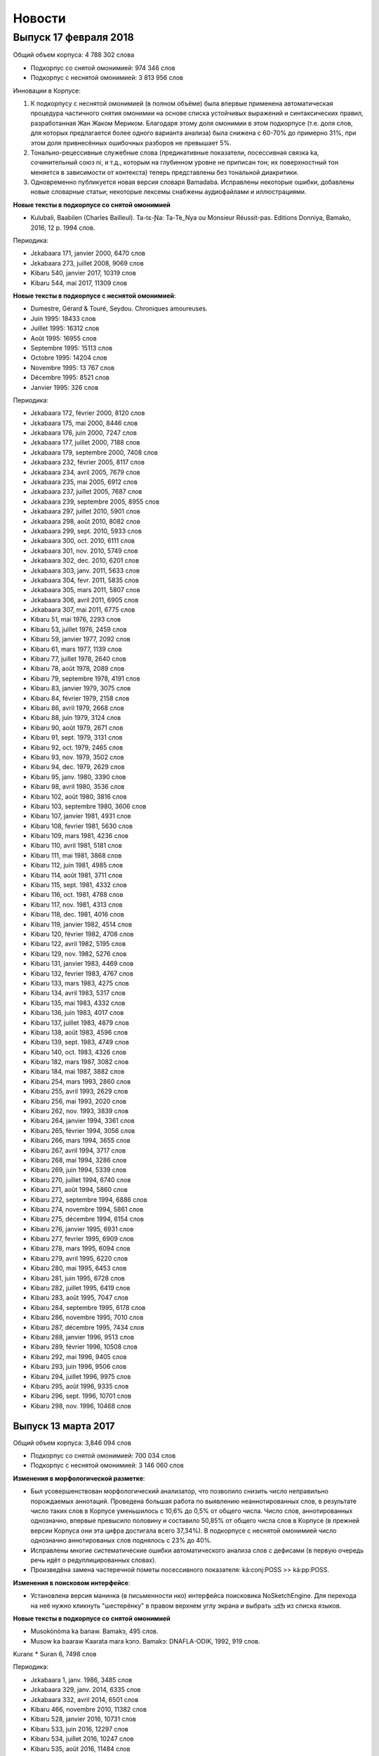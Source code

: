 Новости
=======

Выпуск 17 февраля 2018
----------------------

Общий объем корпуса: 4 788 302 слова

* Подкорпус со снятой омонимией: 974 346 слов
* Подкорпус с неснятой омонимией: 3 813 956 слов

Инновации в Корпусе:

1) К подкорпусу с неснятой омонимией (в полном объёме) была впервые применена автоматическая процедура частичного снятия омонимии на основе списка устойчивых выражений и синтаксических правил, разработанная Жан Жаком Мериком. Благодаря этому доля омонимии в этом подкорпусе (т.е. доля слов, для которых предлагается более одного варианта анализа) была снижена с 60-70% до примерно 31%, при этом доля привнесённых ошибочных разборов не превышает 5%.

2) Тонально-рецессивные служебные слова (предикативные показатели, посессивная связка ka, сочинительный союз ni, и т.д., которым на глубинном уровне не приписан тон; их поверхностный тон меняется в зависимости от контекста) теперь представлены без тональной диакритики.

3) Одновременно публикуется новая версия словаря Bamadaba. Исправлены некоторые ошибки, добавлены новые словарные статьи; некоторые лексемы снабжены аудиофайлами и иллюстрациями.

**Новые тексты в подкорпусе со снятой омонимией**

* Kulubali, Baabilen (Charles Bailleul). Ta-tɛ-Ɲa: Ta-Tè_Nya ou Monsieur Réussit-pas. Editions Donniya, Bamako, 2016, 12 p. 1994 слов.

Периодика:

* Jɛkabaara 171, janvier 2000, 6470 слов
* Jɛkabaara 273, juillet 2008, 9069 слов

* Kibaru 540, janvier 2017, 10319 слов
* Kibaru 544, mai 2017, 11309 слов

**Новые тексты в подкорпусе с неснятой омонимией**:

* Dumestre, Gérard & Touré, Seydou. Chroniques amoureuses.

* Juin 1995: 18433 слов 
* Juillet 1995: 16312 слов
* Août 1995: 16955 слов
* Septembre 1995: 15113 слов
* Octobre 1995: 14204 слов
* Novembre 1995: 13 767 слов
* Décembre 1995: 8521 слов
* Janvier 1995: 326 слов

Периодика:

* Jɛkabaara 172, février 2000, 8120 слов
* Jɛkabaara 175, mai 2000, 8446 слов
* Jɛkabaara 176, juin 2000, 7247 слов
* Jɛkabaara 177, juillet 2000, 7188 слов
* Jɛkabaara 179, septembre 2000, 7408 слов
* Jɛkabaara 232, février 2005, 8117 слов
* Jɛkabaara 234, avril 2005, 7679 слов
* Jɛkabaara 235, mai 2005, 6912 слов
* Jɛkabaara 237, juillet 2005, 7687 слов
* Jɛkabaara 239, septembre 2005, 8955 слов
* Jɛkabaara 297, juillet 2010, 5901 слов
* Jɛkabaara 298, août 2010, 8082 слов
* Jɛkabaara 299, sept. 2010, 5933 слов
* Jɛkabaara 300, oct. 2010, 6111 слов
* Jɛkabaara 301, nov. 2010, 5749 слов
* Jɛkabaara 302, dec. 2010, 6201 слов
* Jɛkabaara 303, janv. 2011, 5633 слов
* Jɛkabaara 304, fevr. 2011, 5835 слов
* Jɛkabaara 305, mars 2011, 5807 слов
* Jɛkabaara 306, avril 2011, 6905 слов
* Jɛkabaara 307, mai 2011, 6775 слов

* Kibaru 51, mai 1976, 2293 слов
* Kibaru 53, juillet 1976, 2459 слов
* Kibaru 59, janvier 1977, 2092 слов
* Kibaru 61, mars 1977, 1139 слов
* Kibaru 77, juillet 1978, 2640 слов
* Kibaru 78, août 1978, 2089 слов
* Kibaru 79, septembre 1978, 4191 слов
* Kibaru 83, janvier 1979, 3075 слов
* Kibaru 84, février 1979, 2158 слов
* Kibaru 86, avril 1979, 2668 слов
* Kibaru 88, juin 1979, 3124 слов
* Kibaru 90, août 1979, 2671 слов
* Kibaru 91, sept. 1979, 3131 слов
* Kibaru 92, oct. 1979, 2465 слов
* Kibaru 93, nov. 1979, 3502 слов
* Kibaru 94, dec. 1979, 2629 слов
* Kibaru 95, janv. 1980, 3390 слов
* Kibaru 98, avril 1980, 3536 слов
* Kibaru 102, août 1980, 3816 слов
* Kibaru 103, septembre 1980, 3606 слов
* Kibaru 107, janvier 1981, 4931 слов
* Kibaru 108, fevrier 1981, 5630 слов
* Kibaru 109, mars 1981, 4236 слов
* Kibaru 110, avril 1981, 5181 слов
* Kibaru 111, mai 1981, 3868 слов
* Kibaru 112, juin 1981, 4985 слов
* Kibaru 114, août 1981, 3711 слов
* Kibaru 115, sept. 1981, 4332 слов
* Kibaru 116, oct. 1981, 4788 слов
* Kibaru 117, nov. 1981, 4313 слов
* Kibaru 118, dec. 1981, 4016 слов
* Kibaru 119, janvier 1982, 4514 слов
* Kibaru 120, février 1982, 4708 слов
* Kibaru 122, avril 1982, 5195 слов
* Kibaru 129, nov. 1982, 5276 слов
* Kibaru 131, janvier 1983, 4469 слов
* Kibaru 132, fevrier 1983, 4767 слов
* Kibaru 133, mars 1983, 4275 слов
* Kibaru 134, avril 1983, 5317 слов
* Kibaru 135, mai 1983, 4332 слов
* Kibaru 136, juin 1983, 4017 слов
* Kibaru 137, juillet 1983, 4879 слов
* Kibaru 138, août 1983, 4596 слов
* Kibaru 139, sept. 1983, 4749 слов
* Kibaru 140, oct. 1983, 4326 слов
* Kibaru 182, mars 1987, 3082 слов
* Kibaru 184, mai 1987, 3882 слов
* Kibaru 254, mars 1993, 2860 слов
* Kibaru 255, avril 1993, 2629 слов
* Kibaru 256, mai 1993, 2020 слов
* Kibaru 262, nov. 1993, 3839 слов
* Kibaru 264, janvier 1994, 3361 слов
* Kibaru 265, février 1994, 3056 слов
* Kibaru 266, mars 1994, 3655 слов
* Kibaru 267, avril 1994, 3717 слов
* Kibaru 268, mai 1994, 3286 слов
* Kibaru 269, juin 1994, 5339 слов
* Kibaru 270, juillet 1994, 6740 слов
* Kibaru 271, août 1994, 5860 слов
* Kibaru 272, septembre 1994, 6886 слов
* Kibaru 274, novembre 1994, 5861 слов
* Kibaru 275, décembre 1994, 6154 слов
* Kibaru 276, janvier 1995, 6931 слов
* Kibaru 277, fevrier 1995, 6909 слов
* Kibaru 278, mars 1995, 6094 слов
* Kibaru 279, avril 1995, 6220 слов
* Kibaru 280, mai 1995, 6453 слов
* Kibaru 281, juin 1995, 6728 слов
* Kibaru 282, juillet 1995, 6419 слов
* Kibaru 283, août 1995, 7047 слов
* Kibaru 284, septembre 1995, 6178 слов
* Kibaru 286, novembre 1995, 7010 слов
* Kibaru 287, décembre 1995, 7434 слов
* Kibaru 288, janvier 1996, 9513 слов
* Kibaru 289, février 1996, 10508 слов
* Kibaru 292, mai 1996, 9405 слов
* Kibaru 293, juin 1996, 9506 слов
* Kibaru 294, juillet 1996, 9975 слов
* Kibaru 295, août 1996, 9335 слов
* Kibaru 296, sept. 1996, 10701 слов
* Kibaru 298, nov. 1996, 10468 слов

Выпуск 13 марта 2017
~~~~~~~~~~~~~~~~~~~~

Общий объем корпуса: 3,846 094 слов

* Подкорпус со снятой омонимией: 700 034 слов
* Подкорпус с неснятой омонимией: 3 146 060 слов

**Изменения в морфологической разметке**:

* Был усовершенствован морфологический анализатор, что позволило снизить число неправильно порождаемых аннотаций. Проведена большая работа по выявлению неаннотированных слов, в результате число таких слов в Корпусе уменьшилось с 10,6% до 0,5% от общего числа. Число слов, аннотированных однозначно, впервые превысило половину и составило 50,85% от общего числа слов в Корпусе (в прежней версии Корпуса они эта цифра достигала всего 37,34%). В подкорпусе с неснятой омонимией число однозначно аннотированых слов поднялось с 23% до 40%. 
* Исправлены многие систематические ошибки автоматического анализа слов с дефисами (в первую очередь речь идёт о редуплицированных словах).
* Произведёна замена частеречной пометы посессивного показателя: ká:conj:POSS >> ká:pp:POSS.

**Изменения в поисковом интерфейсе**:
  
* Установлена версия манинка (в письменности нко) интерфейса поисковика NoSketchEngine. Для перехода на неё нужно кликнуть "шестерёнку" в правом верхнем углу экрана и выбрать ߒߞߏ из списка языков.

**Новые тексты в подкорпусе со снятой омонимией**

* Musokònòma ka banaw. Bamakɔ, 495 слов.
* Musow ka baaraw Kaarata mara kɔnɔ. Bamakɔ: DNAFLA-ODIK, 1992, 919 слов.

Kuranɛ
* Suran 6, 7498 слов

Периодика:

* Jɛkabaara 1, janv. 1986, 3485 слов
* Jɛkabaara 329, janv. 2014, 6335 слов
* Jɛkabaara 332, avril 2014, 6501 слов
* Kibaru 466, novembre 2010, 11382 слов
* Kibaru 528, janvier 2016, 10731 слов
* Kibaru 533, juin 2016, 12297 слов
* Kibaru 534, juillet 2016, 10247 слов
* Kibaru 535, août 2016, 11484 слов
* Kibaru 536, septembre 2016, 9711 слов
* Kibaru 537, octobre 2016, 9702 слов
* Kibaru 538, novembre 2016, 11391 слов
* Kibaru 539, décembre 2016, 10911 слов

**Новые тексты в подкорпусе с неснятой омонимией**:

Kuranɛ

* Suran 8, 3069 слов
* Suran 9, 5910 слов

Периодика:

* Jɛkabaara 1, janv. 1986, 3485 слов
* Jɛkabaara 4, avril 1986, 3698 слов
* Jɛkabaara 5, mai 1986, 2873 слов
* Jɛkabaara 7, juillet 1986, 3617 слов
* Jɛkabaara 8, août 1986, 4593 слов
* Jɛkabaara 9, septembre 1986, 3909 слов
* Jɛkabaara 16, avril 1987, 3421 слов
* Jɛkabaara 17, mai 1987, 3936 слов
* Jɛkabaara 18, juin 1987, 3766 слов
* Jɛkabaara 19, juillet 1987, 4534 слов
* Jɛkabaara 20, août 1987, 5558 слов
* Jɛkabaara 21, septembre 1987, 5209 слов
* Jɛkabaara 22, octobre 1987, 5041 слов
* Jɛkabaara 44, août 1989, 4619 слов
* Jɛkabaara 45, septembre 1989, 6655 слов
* Jɛkabaara 46, octobre 1989, 6684 слов
* Jɛkabaara 47, novembre 1989, 8052 слов
* Jɛkabaara 48, decembre 1989, 5637 слов
* Jɛkabaara 51, mars 1990, 5650 слов
* Jɛkabaara 53, mai 1990, 5056 слов
* Jɛkabaara 54, juin 1990, 5799 слов
* Jɛkabaara 56, août 1990, 6663 слов
* Jɛkabaara 57, septembre 1990, 7469 слов
* Jɛkabaara 58, octobre 1990, 7715 слов
* Jɛkabaara 59, novembre 1990, 6913 слов
* Jɛkabaara 61, janvier 1991, 5571 слов
* Jɛkabaara 63, mars 1991, 5475 слов
* Jɛkabaara 65, mai 1991, 6685 слов
* Jɛkabaara 66, juin 1991, 6944 слов
* Jɛkabaara 68, août 1991, 5533 слов
* Jɛkabaara 69, septembre 1991, 6116 слов
* Jɛkabaara 70, octobre 1991, 5912 слов
* Jɛkabaara 71, novembre 1991, 5836 слов
* Jɛkabaara 72, decembre 1991, 7118 слов
* Jɛkabaara 73, janvier 1992, 7402 слов
* Jɛkabaara 74, février 1992, 6791 слов
* Jɛkabaara 75, mars 1992, 6921 слов
* Jɛkabaara 76, avril 1992, 7364 слов
* Jɛkabaara 77, mai 1992, 4897 слов
* Jɛkabaara 78, juin 1992, 5395 слов
* Jɛkabaara 79, juillet 1992, 9645 слов
* Jɛkabaara 80, août 1992, 7272 слов
* Jɛkabaara 81, septembre 1992, 7921 слов
* Jɛkabaara 82, octobre 1992, 6966 слов
* Jɛkabaara 83, novembre 1992, 7330 слов
* Jɛkabaara 84, décembre 1992, 8299 слов
* Jɛkabaara 85, janvier 1993, 7732 слов
* Jɛkabaara 86, février 1993, 7716 слов
* Jɛkabaara 87, mars 1993, 7053 слов
* Jɛkabaara 88, avril 1993, 5251 слов
* Jɛkabaara 90, juin 1993, 6863 слов
* Jɛkabaara 91, juillet 1993, 6094 слов
* Jɛkabaara 92, août 1993, 10691 слов
* Jɛkabaara 93, septembre 1993, 9120 слов
* Jɛkabaara 94, octobre 1993, 7298 слов
* Jɛkabaara 95, novembre 1993, 7048 слов
* Jɛkabaara 97, janvier 1994, 9002 слов
* Jɛkabaara 99, mars 1994, 8274 слов
* Jɛkabaara 102, mai 1994, 9075 слов
* Jɛkabaara 103, juin 1994, 9054 слов
* Jɛkabaara 104, juillet 1994, 8451 слов
* Jɛkabaara 105, août 1994, 7465 слов
* Jɛkabaara 106, septembre 1994, 8774 слов
* Jɛkabaara 108, novembre 1994, 9079 слов
* Jɛkabaara 110, janvier 1995, 8077 слов
* Jɛkabaara 111, février 1995, 7925 слов
* Jɛkabaara 112, mars 1995, 8414 слов
* Jɛkabaara 113, avril 1995, 6904 слов
* Jɛkabaara 114, mai 1995, 8925 слов
* Jɛkabaara 116, juillet 1995, 8707 слов
* Jɛkabaara 117, août 1995, 8397 слов
* Jɛkabaara 118, septembre 1995, 7694 слов
* Jɛkabaara 119, octobre 1995, 7598 слов
* Jɛkabaara 120, novembre 1995, 9131 слов
* Kibaru 320, sept. 1998, 8487 слов
* Kibaru 321, oct. 1998, 9427 слов
* Kibaru 322, nov. 1998, 8077 слов
* Kibaru 323, dec. 1998, 9745 слов
* Kibaru 324, janv. 1999, 10294 слов
* Kibaru 331, août 1999, 9931 слов
* Kibaru 334, nov. 1999, 10193 слов
* Kibaru 365, juin 2002, 8137 слов
* Kibaru 366, juillet 2002, 8503 слов
* Kibaru 378, juillet 2003, 10066 слов
* Kibaru 417, octobre 2006, 10237 слов
* Kibaru 429, octobre 2007, 9114 слов
* Kibaru 433, fevrier 2008, 9885
* Kibaru 434, mars 2008, 9373 слов
* Kibaru 452, sept. 2009, 11659 слов
* Kibaru 453, oct. 2009, 10139 слов
* Kibaru 541, février 20017, 9361 слов

Выпуск 23 сентября 2016
~~~~~~~~~~~~~~~~~~~~~~~

Общий объем корпуса: 3 139 361 слов

• Подкорпус со снятой омонимией: 575 488 слов
• Подкорпус с неснятой омонимией: 2 563 873 слов

**Новые тексты в подкорпусе со снятой омонимией:**

Периодика:

Kibaru 532, mai 2016, 12297 слов
    
**Новые тексты в подкорпусе с неснятой омонимией:**

- Kuranɛ, Suran 70: 736 слов
- Kuranɛ, Suran 71: 655 слов
- Kuranɛ, Suran 72: 905 слов
- Kuranɛ, Suran 73: 654 слов
- Kuranɛ, Suran 74: 791 слов
- Kuranɛ, Suran 75: 537 слов
- Kuranɛ, Suran 76: 694 слов
- Kuranɛ, Suran 77: 653 слов
- Kuranɛ, Suran 78: 513 слов
- Kuranɛ, Suran 79: 637 слов
- Kuranɛ, Suran 80: 480 слов
- Kuranɛ, Suran 81: 354 слов
- Kuranɛ, Suran 82: 228 слов
- Kuranɛ, Suran 83: 559 слов
- Kuranɛ, Suran 84: 343 слов
   
Периодика:

Kibaru

- № 30, août 1974, 2739 слов
- № 213, octobre 1989, 5261 слов
- № 214, novembre 1989, 3874 слов
- № 216, janvier 1990, 3323 слов
- № 222, juillet 1990, 3803 слов
- № 223, août 1990, 4094 слов
- № 225, octobre 1990, 5819 слов
- № 226, novembre 1990, 4245 слов
- № 227, décembre 1990, 5202 слов
- № 228, janvier 1991, 4753 слов
- № 244, mai 1992, 3022 слов
- № 253, février 1993, 3359 слов
- № 257, juin 1993, 3886 слов
- № 273, oct. 1994, 6278 слов
- № 285, oct. 1995, 6718 слов
- № 290, mars 1996, 9937 слов
- № 291, avril 1996, 10512 слов
- № 297, octobre 1996, 10331 слов
- № 304, mai 1997, 11046 слов
- № 314, mars 1998, 10062 слов
- № 315, avril 1998, 9012 слов
- № 316, mai 1998, 9571 слов
- № 317, juin 1998, 8452 слов
- № 318, juillet 1998, 1054 слов
- № 319, août 1998, 10920 слов
- № 454, novembre 2009, 10935 слов
- № 533, juin 2016, 10062 слов
- № 534, jillet 2016, 9938 слов

Jɛkabaara №№ 275-277, 279-283 разбиты на статьи, добавлены метаданные.


Выпуск 25 июня 2016
~~~~~~~~~~~~~~~~~~~

Общий объем корпуса: 2 941 508 слов

* Подкорпус со снятой омонимией:  563 190 слов
* Подкорпус с неснятой омонимией: 2 378 318 слов

Проведена чистка подкорпуса со снятой омонимией, устранены многочисленные ошибки в аннотации.

**Новые тексты в подкорпусе со снятой омонимией:**

* Bailleul Ch. Sagesse bambara : proverbes et sentences. Bamako : Editions Donniya, 2005, 463 p. Chapitres 1 (4435 слов), 2a (4559 слов), 2b (6120 слов), 2c (10925 слов).
* Jara, Usumani; Jara, Yakuba. Baganw ka minnɔgɔlaminɛ taamajan. Bamakɔ: Le figuier, 1996, 762 слов.
* Kamara, Idirisa. Donon kasira (Poyi). Bamakɔ: Sahelienne, 1996. 3527 слов.
* Kuranɛ, Suran 5, 6942 слов

Сказки бамана:

* Jara, Umaru Ɲanankɔrɔ. Juguya sara. 650 слов.
* Jara, Umaru Ɲanankɔrɔ. Ntalen. 1725 слов.
* Jara, Umaru Ɲanankɔrɔ. Sigidankelen ka labanko juguya. 978 слов.
* Jara, Umaru Ɲanankɔrɔ. Warabilenkɔrɔ ka walijuya. 1640 слов.

Периодика:

* Kibaru 160-179, dec. 1986, 3592 слов
* Kibaru 258, juillet 1993, 10084 слов
* Kibaru 526, nov. 2015, p. 1-3, 3856 слов
* Kibaru 530, mars 2016, 9450 слов
* Kibaru 531, avril 2016, 10756 слов

    
**Новые тексты в подкорпусе с неснятой омонимией:**
   
* Ebola poster, 527 слов
* Tarawele, Daramani. Masala gafe. Bamakɔ: Kalan diya, 6967, слов.
* Tarawele, Daramani. Masalabolo. Bamakɔ: Kalan diya, 16515, слов.
* Tarawele, Daramani. Siginikalan n'a kɔfɛkalanw waleyacogo. Bamakɔ: Kalan diya, 2013 слов.
* Werner, David. Dɔgɔtɔrɔ tɛ sigida min na: Wulakɔnɔmɔgɔw ka yɛrɛfurakɛgafe (Là où il n'y a pas de docteur: Un manuel de soins de santé). Trad. par Bengali, Salifou; Bouaré, Fatoumata; Coulibaly, Abdoulaye; Dembélé, Diatrou. Bamako, 2016. Ɲɛbila, Sigida 1, 2, 3, 20, Ebola, 26351 слов

Периодика:

Kibaru

* No. 3, mai 1972, 2029 слов
* No. 4, juin 1972, 2712 слов
* No. 5, juillet 1972, 2196 слов
* No. 6, août 1972, 2367 слов
* No. 7, septembre 1972, 708 слов
* No. 8, octobre 1972, 2043 слов
* No. 9, novembre 1972, 2275 слов
* No. 10, décembre 1972, 2485 слов
* No. 11, janvier 1973, 2005 слов
* No. 104, octobre 1980, 2639 слов
* No. 123, mai 1982, 4344 слов
* No. 130, decembre 1982, 4000 слов
* No. 142-150, septembre 1986, 3553 слов
* No. 180, février 1987, 3493 слов
* No. 181, mars 1987, 3544 слов
* No. 183, avril 1987, 4283 слов
* No. 185, juin 1987, 4225 слов
* No. 186-188, septembre 1987, 4090 слов
* No. 189, octobre 1987, 6252 слов
* No. 194, mars 1988, 4744 слов
* No. 203-203, decembre 1988, 6155 слов
* No. 211, août 1989, 4364 слов
* No. 218, mars 1990, 2190 слов
* No. 219, avril 1990, 3176 слов
* No. 220, mai 1990, 3389 слов
* No. 221, juin 1990, 3716 слов
* No. 224, septembre 1990, 4253 слов
* No. 229, janvier 1991, 4483 слов
* No. 230, février 1991, 3403 слов
* No. 231, mars 1991, 4518 слов
* No. 232, avril 1991, 3290 слов
* No. 233, mai 1991, 3854 слов
* No. 234, juin 1991, 6027 слов
* No. 235, juillet 1991, 4180 слов
* No. 236, août 1991, 3884 слов
* No. 237, septembre 1991,4066 слов
* No. 238, octobre 1991, 1622 слов
* No. 241, février 1992, 3954 слов
* No. 242, mars 1992, 3931 слов
* No. 243, avril 1992, 2410 слов
* No. 245, juin 1992, 2948 слов
* No. 246, juillet 1992, 4242 слов
* No. 247, août 1992, 3812 слов
* No. 248, septembre 1992, 3349 слов
* No. 249, octobre 1992, 2499 слов
* No. 250, novembre 1992, 2746 слов
* No. 259,, août 1993, 4579 слов
* No. 260, septembre 1993, 5216 слов
* No. 261, octobre 1993, 4761 слов
* No. 263, decembre 1993, 3671 слов
* No. 529, février 2016, 11358 слов


Выпуск 2016.02
~~~~~~~~~~~~~~

Общий объем корпуса: 2,823,480 слов

* Подкорпус со снятой омонимией: 492,296 слов
* Подкорпус с неснятой омонимией: 2,331,184 слов

**Новые тексты в подкорпусе со снятой омонимией:**

* Bailleul Ch. Sagesse bambara : proverbes et sentences. Bamako : Editions Donniya, 2005, 463 p. Chapitres 2d (4952 слов), 2e (14818 слов), 2f (2599 слов).
* Berson, Anne; Traoré, Aminata. Ka sigidalafɛn duntaw matarafa walasa ka an ka baloko ɲuman sabati / Consommer la biodiversité locale pour mieux se nourrir. Sikasso: COFERSA-BEDE, 2014-2015, 32 p., 5415 слов http://www.bede-asso.org/wp-content/uploads/2016/01/Consommer-biodiversite-locale-pour-mieux-se-nourrir-COFERSA-BEDE-version-reduite-web.pdf
* Jakite, Mamadu. Dɔlɔminbana. Bamako : DNAFLA - LHVN – USAID, 1993, 38 p. (6425 слов).
    
* Kuranɛ, Suran 3 (8399 слов).
* Kuranɛ, Suran 4 (9058 слов).
    
Тексты песен:

* Bagayogo, Amadou & Doumbia, Mariam. Báara, Ámàdu ní Máriyamu. 593 слов.
    
Периодика:

Kibaru

- № 13, Mars 1973, 3286 слов
- № 527, декабрь 2015, 10900 слов
 
**Новые тексты в подкорпусе с неснятой омонимией:**

* Bɛnkansɛbɛn min bɔra Alize sigikafɔw la ka ɲɛsin basigi ni bɛnɲinini ma Mali kɔnɔ (accord d’Alger). 2015, 9707 слов.
    
* Kuranɛ, Suran 5, 6764 слов; Suran 6, 7225 слов; 90-114, 3657 слов
    
Тексты песен:

- Bagayogo, Amadou & Doumbia, Mariam. Tubalakɔnɔ. 553 слов.
- Diawara, Fatoumata. Boloko. 430 слов.
- Diawara, Fatoumata. KANU. 341 слов.
- Diawara, Fatoumata. Timbuktu Faso. 200 слов.
- Doucouré, Ismaïla, dit Master Soumy. Explique ton Islam. 955 слов.
- Keïta, Salif. Folon. 138 слов.
- Keïta, Salif. Papa. 413 слов.
- Koïté, Habib. Maliba. 226 слов.
- Koïté, Habib. Masakɛ. 296 слов.
- Sangaré, Oumou. JARABI NƐNƐ. 354 слов.
- Sissoko, Baba. A BOLILA. 240 слов.
- Traoré, Rokia. DUƝA. 316 слов.
- Traoré, Rokia. Wanita. 321 слов.


Kibaru

- № 2, avril 1972, 1992 слов
- № 14, avril 1973, 1583 слов
- № 15, mai 1973, 2576 слов
- № 16, juin 1973, 1979 слов
- № 18, août 1973, 2639 слов
- № 19, septembre 1973, 2617 слов
- № 20, octobre 1973, 2831 слов
- № 21, novembre 1973, 2819 слов
- № 22, décembre 1973, 1447 слов
- № 23, janvier 1974, 2912 слов
- № 24, février 1974, 2810 слов
- № 25, mars 1974, 1894 слов
- № 26, avril 1974, 2305 слов
- № 27, mai 1974, 2609 слов
- № 28, juin 1974, 2309 слов
- № 31, sept. 1974, 2331 слов
- № 32, octobre 1974, 2823 слов
- № 33, novembre 1974, 2345 слов
- № 34, décembre 1974, 1233 слов
- № 35, janvier 1975, 3103 слов
- № 36, février 1975, 2006 слов
- № 37, mars 1975, 2484 слов
- № 38, avril 1975, 2679 слов
- № 39, mai 1975, 2918 слов
- № 40, juin 1975, 2495 слов
- № 42, août 1975, 2450 слов
- № 43, septembre 1975, 2417 слов
- № 44, octobre 1975, 2508 слов
- № 45, novembre 1975, 1772 слов
- № 46, décembre 1975, 1174 слов
- № 47, janvier 1976, 2789 слов
- № 48, février 1976, 2275 слов
- № 49, mars 1976, 2622 слов
- № 50, avril 1976, 1548 слов
- № 54, août 1976, 1319 слов
- № 55, septembre 1976, 2536 слов
- № 56, octobre 1976, 1313 слов
- № 57, novembre 1976, 1274 слов
- № 58, décembre 1976, 431 слов
- № 60, février 1977, 1277 слов
- № 63, mai 1977, 1261 слов
- № 64, juin 1977, 1834 слов
- № 66, août 1977, 1719 слов
- № 67, septembre 1977, 4496 слов
- № 68, octobre 1977, 3894 слов
- № 69, novembre 1977, 4269 слов
- № 70, décembre 1977, 2969 слов
- № 71, janvier 1978, 4319 слов
- № 72, février 1978, 4291 слов
- № 73, mars 1978, 2257 слов
- № 74, avril 1978, 2599 слов
- № 75, mai1978, 2550 слов
- № 76, juin 1978, 2228 слов
- № 80, octobre 1978, 4094 слов
- № 82, décembre 1978, 1928 слов
- № 85, mars 1979, 4152 слов
- № 87, mai 1979, 3223 слов
- № 96, fevrier 1980, 3532 слов
- № 97, mars 1980, 3902 слов
- № 99, mai 1980, 4370 слов
- № 100, juin 1980, 4998 слов
- № 105, novembre 1980, 2055 слов
- № 106, décembre 1980, 1814 слов
- № 121, mars 1982, 4081 слов
- № 124, juin 1982, 3450 слов
- № 126, août 1982, 3631 слов
- № 127, septembre 1982, 4227 слов
- № 128, octobre 1982, 5192 слов
- № 192-193, janvier-février 1988, 7380 слов
- № 205, février 1989, 5698 слов
- № 206, mars 1989, 4903 слов
- № 207, avr. 1989, 4153 слов
- № 208, mai 1989, 3892 слов
- № 210, juillet 1989, 4517 слов
- № 212, sept. 1989, 2517 слов
- № 258, juillet 1993, 4209 слов

Выпуск 2015.10
~~~~~~~~~~~~~~

Общий объем корпуса: 2,819,474 слов

* Подкорпус со снятой омонимией: 426,813 слов
* Подкорпус с неснятой омонимией: 2,392,661 слов

**Изменения в аннотации**:

* глосса суффикса -tɔ PTCP.PROG (прогрессивное причастие) заменена на CONV.PROG (прогрессивное деепричастие)
* глосса послелога bólo POSS заменена на CNTRL

**Новые тексты в подкорпусе со снятой омонимией:**

* Konatɛ, Musa. Aladɛn ni jinɛmori lanpan. Bamako: Le figuier, [1996], 12 p., 1180 mots.
* Sisoko, Jeli Baba. Daa ka Kòrè kèlè. Bamako: EDIM, 1977, 19452 слов.
* Dumestre, Gérard; Maïga, Ismaël. Baabu ni baabu. Paris: Editions du MRAP/Différences 1993.
    * Ja bè se ka kèlè cogo di ? 221 слов.
    * Daga ni kolon. 204 слова.
    * Tulogeren saba. 735 слов

**Новые тексты в подкорпусе с неснятой омонимией:**

* Baganmisen lamaracogo (Sagaw ni baw). Bamakɔ, Inades-Formation, 1991, 12054 слов.
* Bagayogo, Cemogo; Coulibaly, Daniel. Dugukolonɔn kɛlɛli cogo. Inades-Formation. 7608 слов.
* Baro nafamaw: Afɛmu musow ka gafe filanan. Bamakɔ: Association des Femmes Educatrices du Mali - UNICEF/Mali, 1593 слов.
* Diarra, Justin. Etapes de la vie de l'homme Bambara dans la societe traditionnelle (Cɛ sigidamaw). Falajɛ: C.E.L. (1989), 6752 слов.
* Duguyiriwa tɔn tɛmɛsiraw. Bamakɔ, ODIK, 1990, 15 p., 775 слов.
* Dunbiya, Siyaka. Waleɲumandɔnbaliya. Bamakɔ: Jamana, 1997, 742 слов.
* Hayidara-Maha, Mahamadu. Jɛgɛnin. Traduit par Jara, Yala. Bamako: Imprimérie Mali-Offset, 1997, 5566 слов.
* Jakite, Mamadu. Dɔlɔminbana. Bamakɔ: DNAFLA - LHVN – USAID, 1993, 38 p., 6425 слов.
* Jara, Usumani; Jara, Yakuba. Baganw ka minnɔgɔlaminɛ taamajan. Bamakɔ: Le figuier, 1996, 762 слов.
* Jarasuba, Caka. Diden lakalilen denmisɛnninw ye. Bamakɔ: Fayida, 1441 слов.
* Kamara, Bakari; Tera, Jɔb; Traore, Abdul Karim; Jalo, Famori. Baganlafa. Bamakɔ: Sahélienne, 2249 слов.
* Kamara, Idirisa. Donon kasira (Poyi). Bamakɔ: Sahelienne, 1996. 3527 слов.
* Kamisɔkɔ, Fajala Sanfin. Balikukalan man kɛnɛ (ɲɔgɔlɔn). Bamakɔ: Sahelienne, 1996. 5942 слов.
* Kènèya sabatili walew. Kolokani, DNAFLA-AFVP, 9251 слов.
* Musokònòma ka banaw. Bamakɔ, 495 слов.
* Musow ka baaraw Kaarata mara kɔnɔ. Bamakɔ: DNAFLA-ODIK, 1992, 919 слов.
* Tarawele, Daramani. Baganlatɔlɔla: Misi ni saga. Bamakɔ: Kalan Diya, 2006, 6445 слов.
* Tarawele, Daramani. Batigɛmisi. Bamakɔ: EDIM S.A., 1996, 13745 слов.
* Tɔn ɲɛmɔgɔw ka baaraw. Bamakɔ: DNAFLA – ODIK, 1993, 1004 слов.
 
Периодика:

Jɛkabaara

* № 43, июль 1989, 6287 слов
 
Kibaru

* № 62, апрель 1977, 1318 слов


Выпуск 2015.04
~~~~~~~~~~~~~~

Общий объем корпуса: 2,678,048

* Подкорпус со снятой омонимией: 401,099 слов
* Подкорпус с неснятой омонимией: 2,276,949 слов

Проведена большая работа по выявлению и исправлению ошибок в аннотации в
подкорпусе со снятой омонимией; всего выправлено более 4000 ошибок.  Обновлена
интернет-версия словаря Bamadaba.

**Новые тексты в подкорпусе со снятой омонимией:**

* Bani ɲɛnɛma. Bamako, 1989, 40 p., 6570 слов
* Kuranɛ, Suran 1 (100 слов), 2 (16011 слов)

Görög, Veronika. Contes bambara du Mali. Paris : Publications orientalistes de France, 1979. Следующие сказки введены в Корпус:

- Fa ni a ka taman, p. 12-14, 691 слово
- Kunatòkè ni faama denmuso, p. 19-23, 1655 слов
- Muso nyininaw ni sanu daga, p. 25-32, 2482 слов
- Dennin ni mògò yèlèma, p. 34-37, 1363 слов
- Nanyuman ni cè min yèlèmana ka a a kè sebe ye, p. 39-41, 1139 слов
- Sinamuso fila: wulu ni shè, p. 43-46, 988 слов
- Sinamuso fila:jugunin ni nkuman, p. 47-48, 474 слов
- Sinamuso tagara jinèdugu la, p. 49-51, 1165 слов
- Falatònin ni toro sun, p. 56-57, 612 слов
- Nin kèra dennin fila ye, p. 58-61, 1519 слов
- Dugutigi ye falatònin gwèn, p. 69-71, 791 слов
- Kungo sogow ye cènin min dèmè, p. 72-77, 2100 слов
- Ku yèlèmanen ka a kè den ye, p. 89-91, 859 слов
- Den nyuman ni bòrò saba, p. 93-94, 868 слов
- Mamadi hòròn ni Mamadi jòn, p. 95-96, 700 слов
- Waraden min bè fèn bèe faga, p. 102-103, 469 слов
- Donsokè Siriman, p. 104-108, 1591 слов
- Sènèkèla ni jinèw, p. 110-111, 565 слов

Периодика:

* Jɛkabaara 273, статьи со снятием омонимии: 5371 слов
* Kalankisɛ, No. 10, февраль 1998, статьи со снятием омонимии: 1663 слов


**Новые тексты в подкорпусе с неснятой омонимией:**
   
* Bailleul, Charles. Sagesse bambara : Proverbes et sentences. Bamako : Donniya, 2005, 50215 слов
* Kuranɛ, Ɲɛbila 1, 1478 слов; Suran 3, 8399 слов; Ɲɛbila 2; 934 слов; Suran 7, 8204 слов
   
Периодика:

* Jɛkabaara
  - № 3, март 1986, 4121 слов
  - № 25, январь 1988, 5617 слов
  - № 35-36, nov.-dec. 1988, 5617 слов
  - № 273, июль 2998, статьи без снятия омонимии: 3698 слов

* Kibaru
  -  № 125, июль 1982, 4035 слов
  -  № 141, ноябрь 1983, 4286 слов
  -  № 204, январь 1989, 4953 слов
  -  № 215, декабрь 1989, 2485 слов
  -  № 239, декабрь 1991, 2598 слов
  -  № 309, октябрь 1997, 9349 слов
  -  № 344, сентябрь 2000, 10625 слов
  -  № 356, сентябрь 2001, 9564 слов
  -  № 368, сентябрь 2002, 9464 слов
  -  № 380, сентябрь 2003, 9410 слов
  -  № 384, январь 2004, 10521 слов
  -  № 405, октябрь 2005, 9464 слов


Выпуск 2015.02
~~~~~~~~~~~~~~

Общий объем корпуса: 2,129,180

* Подкорпус со снятой омонимией: 365,357 слов
* Подкорпус с неснятой омонимией: 1,763,823 слов

Этот выпуск в основном посвящен исправлению технических ошибок в корпусе и целого ряда содержательных ошибок в аннотации. Объем подкорпуса с неснятой омонимией немного уменьшился по сравнению с предыдущим выпуском, т.к. из корпуса удалены случайно попавшие туда посторонние материалы.


**Новые тексты в подкорпусе со снятой омонимией:**

Книги:

* Dumestre, Gérard. Geste de Ségou. Paris : Armand Colin, 1979. (3) Duga de Koré, pp. 183-263, 8650 слов; (4) Avenement de Da, pp. 265-357, 9241 слов; (5) Biton et les génies, pp. 359-399, 3855 слов


Периодика:

* Kibaru № 29, июль 1974, 2329 слов

Выпуск 2015.01
~~~~~~~~~~~~~~

Общий объем корпуса: 2,165,534 слов

* Подкорпус со снятой омонимией: 339,699 слов
* Подкорпус с неснятой омонимией: 1,825,835 слов

**Изменения в аннотации:**

* Поле **word** (поле для поиска по умолчанию) теперь всегда содержит орфографически нормализованную форму (приведенную к новой орфографии). При необходимости поиска по исходному написанию следует использовать поле **original**.
* Поле **gloss** теперь содержит только глоссу леммы и не включает глоссы морфем.
* Удалено поле **form**, содержавшее поморфемное глоссирование словоформы. 
* Произведена замена глосс служебных слов и морфем:

  -   ká:mrph:OPT >> ká:mrph:SBJV
  -   mà:mrph:DES >> mà:mrph:OPT
  -   màa:mrph:DES >> màa:mrph:OPT

**Новые тексты в подкорпусе со снятой омонимией:**

Книги:

* Denw ka balo. DNAFLA, 455 слов
* Dukure, Mamadu. Ni san cyɛnna jate tɛ kalo la. Bamako: Cauris Éditions - Makdas sɛbɛnca, 2009, 58 p. 7752 слов.
* Sisɔkɔ, Jeli Baba. Lamidu Soma Ɲakate. Ed. par Tera, Kalilu. Bamakɔ, EDIM,1986, 112 p., 15888 слов (предисловие Kalilu Tera, 139 слов)
    
Тексты сказок и песен:
    
- Sonsannin, Surukuba ani Tonkun Bonbosima, 493 слов
- Diɲɛ Yaalala, 317 слов
- Dɔnkɛsunguru, 280 слов
- Danba, Fanta. Miniyanba. 315 слов

**Новые тексты в подкорпусе с неснятой омонимией:**

Добавлена периодика:

Jɛkabaara 

- № 180, октябрь 2000, 7263 слов
- № 325, ноябрь 2012, 6263 слов
- № 326, декабрь 2012, 5592 слов
- № 327, январь 2013, 5094 слов
- № 329, март 2013, 6335 слов
- № 332, апрель 2014, 6501 слов

Добавлены интернет-материалы:

* Kunnafoni ka ɲɛsin kɛnɛya baarakɛlaw ma, minnu bɛka Ebola kɛlɛ (сайт dokotoro.org), 527 слов
* Fasokan
  - 2011, декабрь, 533 слов
  - 2012
  - февраль, 768 слов
  - март, 591 слов
  - апрель, 577 слов
  - май, 1306 слов
  - июнь, 334 слов
  - сентябрь, 1475 слов
  - октябрь, 325 слов
  - 2013
  - май, 764 слов
  - октябрь, 2069 слов
  - декабрь, 871 слов
  - 2014
  - январь, 1509 слов
  - февраль, 121 слов
  - апрель, 506 слов
  - май, 59 слов


Выпуск 2014.09
~~~~~~~~~~~~~~

Общий объем корпуса: 1,994,479 слов

* Подкорпус со снятой омонимией: 313,922 слов
* Подкорпус с неснятой омонимией: 1,680,557 слов


**Новые тексты в подкорпусе со снятой омонимией**: 

* Bailleul, Ch.; Dumestre, G.; Vydrine, V. Npogotigiw ni bilisiw. St. Petersbourg, 1992, 1957 слов.
* Trahison de Bakari Dian (par Diéli Baba Sissoko). In : Dumestre, Gérard. Geste de Ségou. Paris : Armand Colin, 1979, pp. 61-109. 4771 слов.
* Bakaridjan ni Bilissi. In : Dumestre, Gérard. Geste de Ségou. Paris : Armand Colin, 1979, pp. 111-181, 7156 слов.
* Keyita, Gabukɔrɔ. Sunjata Keyita ka maana. Bamakò: EDIM, 1979, 32 p. 3558 слов.
* Mariko, Samu. Masunkulu. Maana ncinin ɲɔgɔndan sɛbɛnni bamanankan na (1993 ɲɔgɔndan). Bamako: Jamana, 1994. 6207 слов.


**Новые тексты в подкорпусе с неснятой омонимией:**

* Jabatɛ, Jeli Jafe. Genkurunin (Cɛfarinmaana). Bamakɔ: EDIS, 2007, 127 p., 19827 слов.
* Jabatɛ, Jeli Jafe. Ŋɛɲɛkɔrɔ ka Tonnkan (Cɛfarinmaana). EDIS, 2007, 267 p., 47469 слов + Samaseku, Adama. Ɲɛbila, 512 слов.
* Kulubali, Adama Jɔkolon. Ɲakurunin. Bamakɔ: EDIS, 2007, 66 p., 9024 слов.
* Kuyatɛ, Worokiya. Nsiirin. Bamakɔ: EDIS, 2010, 6255 слов.
* Ɲare, Sanba. Kanuya wale. 1. Dajuru. Traduction par Jɔbu Tɛra. Bamakɔ: EDIS, 2010. 14716 слов.
* Ɲare, Sanba. Kanuya wale. 2. Parantikɛ. Traduction par Jɔbu Tɛra. Bamakɔ: EDIS, 2010, 15813 слов.
* Ɲare, Sanba. Kanuya wale. 3. Firiyatɔw. Traduction par Jɔbu Tɛra. Bamakɔ: EDIS, 2010, 13688 слов.
* Ɲare, Sanba. Masasi. Traduction par Jɔbu Tɛra. Bamakɔ: EDIS, 2010, 11670 слов.
* Ɲare, Sanba. Ntomokun. Traduction par Jɔbu Tɛra. Bamakɔ: EDIS, 2010, 10733 слов.
* Tarawele, Daramani. Tabusire 1. Bamakɔ, EDIS, 2010, 7220 слов.
* Tarawele, Daramani. Tabusire 2. Bamakɔ, EDIS, 2010, 12 592 слов.
* Tɛra, Jɔbu. Donso Mamari. Bamakɔ, EDIS, 2010, 7331 слов.

Периодика:

* Jɛkabaara 328, Feb. 2013, 8137 слов
* Kibaru 81, Nov. 1978, 3888 слов
* Kibaru 89, Juillet 1979, 2817 слов
* Kibaru 101, Juillet 1980, 4038 слов
* Kibaru 113, Juillet 1981, 3720 слов

Выпуск 2014.05
~~~~~~~~~~~~~~

**Состав корпусов**:

Общий объем корпуса составил 1770378 слов, в том числе:

**Подкорпус со снятой омонимией** достиг объёма 290263 слова. Добавлены тексты книг:

* Audibert, Andrée. Ji ni kɛnɛya. Bamakɔ: EDIM, 1976, 30 p., 2717 слов.
* Bird, Charles; Hutchison, John; Kanté, Mamadou. An ka bamanankan kalan : Beginning Bambara. Indiana University Linguistic Club, 1977 & Bird, Charles; Kanté, Mamadou. An ka bamanankan kalan : Intermediate Bambara. Indiana University Linguistic Club, 1976. 6456 слов.
* Hadamaden josiraw dantigɛkan, 1948 [Declaration universelle des droits de l’homme], 1696 слов.
* Konate, Musa. Ali Baba ni nsonkɛ binaani ka kɛlɛ. Bamako: Le figuier, 1996, 12 p., 1224 слов.
* Konatɛ, Musa. Baru n’a basinamuso jugu. Bamako: Le Figuier, 1996, 13 p., 1123 слов.
* Sise, Mamadu Yusufu. Basikililabaara. Bamakɔ : EDIM [1978], 24 p., 2651 слов.

Сказки:

* Bambéra, Taïrou. Faamanjè ni Faantannjè. In : Annik Thoyer (éd.). Le riche et le pauvre et autres contes bamanan du Mali. Paris : L’Harmattan, 1997, pp. 11-89. 13041 слов.
* Fane, Baba. Cikèla ni bara. In : Annik Thoyer (éd.). Le riche et le pauvre et autres contes bamanan du Mali. Paris : L’Harmattan, 1997, pp. 123-132. 8856 слов.
* Diarra, Ousamane. Sama ni jugunin. (une conte transcrite par Monika Zeutschel). 816 слов.
* Sangare, Cèman. Suruku ni kònyòmusow. In : Annik Thoyer (éd.). Le riche et le pauvre et autres contes bamanan du Mali. Paris : L’Harmattan, 1997, pp. ?? 4330 слов.


Периодика:

* Kibaru 1, Mar. 1972, 1940 слов
* Kibaru 12, Feb. 1973, 2486 слов
* Kibaru 17, Juillet 1973, 2771 слов
* Kibaru 41, Juillet 1975, 2870 слов
* Kibaru 52, Juin 1976, 2508 слов
* Kibaru 65, Juillet 1977, 1765 слов

**Подкорпус с неснятой омонимией** достиг объёма 1480115 слов.

Добавлены тексты книг:

* Jabi, Musa. Ngɔninkɔrɔ bama. (Yɔrɔ Kulibali bolo). Bamakɔ: Jamana, 2000, 36 p. 4274 слов.
* Keyita, Gabukɔrɔ. Sunjata Keyita ka maana. Bamakò: EDIM, 1979, 32 p. 3558 слов.
* Sar, Mamadu. Poyi ko di sa? 1977, 62 p., 8369 слов.
* Jara, Alihaji Modibo. Kuranɛ kɔrɔ bayɛlɛmanen bamanankan na. Naaniye fɔlɔ. 2011, 307 p. Suran 1, 2, 4, 5, 6. 38 741 слов.

Периодические издания:

* Kibaru 151, Oct. 1986, 4985 слов
* Kibaru 313, Feb. 1998, 9099 слов

* Kolonkisɛ 10, Feb. 1998, 3770 слов

* Saheli 00, nov. 1993, 6903 слов
* Saheli 01, janv. 1994, 8186 слов
* Saheli 03, mars 1994, 7703 слов
* Saheli 05, mai 1994, 7964 слов
* Saheli 07, juillet 1994, 7149 слов
* Saheli 08, août 1994, 6708 слов

**Аннотация**:

* Сделаны многочисленные исправления в глоссировании.
* Исправлен алгоритм добавления вариантов к леммам. В предыдущих версиях добавление не срабатывало для измененных (неначальных) словоформ.
* Внесены уточнения в Инструкцию по поиску в корпусе (типы поиска, соотношение типов поиска и уровней аннотации).



Выпуск 2013.12
~~~~~~~~~~~~~~

**Состав корпусов**:

Общий объём Корпуса составил 1681154 слов, в том числе:

Подкорпус со снятой омонимией достиг объёма 228831 слов. Добавлены тексты книги:

* Görög-Karady, Veronika; Meyer, Gérard. Contes bambara. Mali et Sénégal Oriental. Paris, Fleuve et Flamme, 1985, 174 p., 11733 слов.

Подкорпус с неснятой омонимией достиг обёма 1452323 слов. Добавлены тексты книг:

* Denw ka balo. DNAFLA, 455 слов.	
* Sar, Mamadu. Poyi ko di sa? [Bamakɔ,] 1977, 8369 слов.

Периодические издания:

* Kolonkisɛ 10, 1998, 3770 слов.
* Saheli 4, 1994, 6719 слов.

**Аннотация**:

Добавлено новое поле в аннотации — polysemy, которое содержит варианты французских глосс для данной лексемы, отражающие полисемию слова. Источником сведений о полисемии (вариантов глосс) является лексическая база bamadaba. Снятие полисемии не производится — всегда выводятся все возможные варианты глосс.


Выпуск 2013.10
~~~~~~~~~~~~~~

**Состав корпусов**:

Общий объём Корпуса составил 1648942 слов, в том числе:

Подкорпус со снятой омонимией достиг объёма 217474 слов. Добавлены тексты:

* Jara, Umaru Ɲanankɔrɔ. Dununba kumata. Paris: Donniyakadi, 2011, 2152 слов.
* Jara, Umaru Ɲanankɔrɔ. Juman nɔrɔla. 4905 слов.

Подкорпус с неснятой омонимией достиг обёма 1431468 слов. Добавлены тексты:

* Sisɔkɔ, Jeli Baba. Lamidu Soma Nyakate. Bamako: Éditions-Impriméries du Mali, 1986, 16042 слов.
* Susɔkɔ, Jeli Baba. Maraka Madi ni Bamanan Madi. Bamako : DNAFLA, 1992, 7973 слов.

**Аннотация**:

Добавлены поля: 

* form — нормализованная словоформа: в новой орфографии, тонированная, с поморфемной разбивкой (дефисами);
* parts — поле, содержащее все знаменательные основы, входящие в состав словоформы (актуально для композитов и дериватов).

Изменено содержание полей:

* tag — помимо частей речи в поле указываются глоссы всех словоизменительных и деривативных морфем, входящих в состав словоформы, например n|DIM|PL;
* gloss — для неодноморфемных словоформ поле формируется из глосс каждой морфемы (разделены дефисами).

**Поисковый интерфейс**:

* Изменен формат представления аннотации в конкордансе. В результатах поиска по корпусу выбранные для отображения строки аннотации выводятся друг под другом, согласно общепринятому формату глоссирования примеров. 
* При сохранении конкорданса (результатов поиска) в текстовом формате выбранные строки аннотации выводятся друг под другом для каждого токена, так же, как и при отображении конкорданса в браузере. Если при сохранении отметить опцию «Align KWIC», слова в конкордансе будут выровнены пробелами (вместо символов табуляции).
* Для типа поиска Simple добавлена опция «Include derivatives and composites». Если она отмечена, в результаты поиска будут включены все словоформы, в которых искомое слово присутствует в качестве одной из знаменательных основ (т.е. содержится в поле parts).
* Обновлена используемая в корпусе версия ПО noSketchEngine: bonito2-open 2.91.13, manatee-open 2.59.1.

Выпуск 2013.07
~~~~~~~~~~~~~~

**Состав корпусов**:

Общий объём Корпуса составил 1609187 слов, в том числе:

Подкорпус со снятой омонимией достиг объёма 209875 слов. Добавлены тексты:

* Berete, Hamidu. Faba janjo. Maana ncinin ɲɔgɔndan sɛbɛnni bamanankan na (1993 ɲɔgɔndan). Bamako: Jamana, 1994. 4225 mots.
* Dukure, Mamadu. Fatɔya ni jigiya. Dakar: UNESCO-Regional Office for Education in Africa, 1988, 43 p., 13666 mots.
* Kamara, Mamadu. Weleli. Maana ncinin ɲɔgɔndan sɛbɛnni bamanankan na (1993 ɲɔgɔndan). Bamako: Jamana, 1994. 1354 mots.
* Sous l’orage. Pièce de théatre, lycée Askiya Muhamed, adapté du livre de S.B.Kouyaté (Transcrit par G.Dumestre). 6187 mots.
* Tarawele, Dramane. Faciyɛn. Maana ncinin ɲɔgɔndan sɛbɛnni bamanankan na (1993 ɲɔgɔndan). Bamako: Jamana, 1994. 7479 mots.
* Периодика:
    - блог Fasokan 2013_05, 338 mots
    - ежемесячник Kibaru № 467, 11079 mots
* Радиопередачи:
    - Radio Mali, visite de Gescard d’Estaing, fév. 1977, 1657 mots.
    - Radio Mali, bulletin de soir, 15.01.1993, 4027 mots.
    - Radio Mali, bulletin de soir, 27.01.1993, 3543 mots.

Подкорпус с неснятой омонимией составил 1399312 слов.

**Добавлены тексты**:

* Mariko, Samu. Masunkulu. Maana ncinin ɲɔgɔndan sɛbɛnni bamanankan na (1993 ɲɔgɔndan). Bamako: Jamana, 1994. 6207 mots.
* Sidibe, Tumani Yalam. Cɛ jalamugufintigi. (Oroman tila 2 kɔnɔ). Bamako: CMDT/Imprimérie Kibaru, 1991, 7900 mots.
* Периодика: Kibaru No. 385—396.

**Исправления**:

 * В подкорпусе со снятой омонимией исправлены многочисленные ошибки глоссирования служебного слова ka (INF, OPT, QOUT, POSS).

Выпуск 2013.04
~~~~~~~~~~~~~~

**Состав корпусов**:

Общий объём Справочного корпуса бамана составил 1498243 слов, в том числе:

* Подкорпус со снятой омонимией - 151149 слов. Добавлены 4 текста « Entretiens sur le SIDA ».
* Подкорпус с неснятой омонимией - 1347094 слов. Добавлены тексты:
    - Dukure, Mamadu. Fatòya ni jigiya. Dakar, 1988
    - Sous l'orage. Adapté du livre de Seydou Badian Kouyaté. Pièce de théâtre jouée en bambara par des élèves du Lycée Askia Mohamed.
    - Kibaru No. 439, 461, 462, 464, 466, 467.

**Исправления**:

* Исправлены некоторые ошибки в аннотации в текстах со снятой омонимией.
* Обновлен интерфейс сайта корпуса.

Выпуск 2013.02
~~~~~~~~~~~~~~

**Состав корпусов**:

 * Расширены подкорпуса со снятой и неснятой омонимией, опубликованы списки текстов, 
   вошедших в оба подкорпуса:

    - :doc:`Состав подкорпуса со снятой омонимией<subcorp-net>` (всего 139005 слов);
    - :doc:`Состав подкорпуса с неснятой омонимией<subcorp-brut>` (всего 1402157 слов, включая подкорпус со снятой омонимией).

**Исправления**:

 * Исправлены множество ошибок в аннотации в текстах со снятой омонимией.
 * Переработана процедура автоматической разбивки текста на предложения.
 * Большая часть текстов снабжена метаданными.


Выпуск 2012.12
~~~~~~~~~~~~~~

**Состав корпусов**:

 * Подкорпус с неснятой омонимией расширен новыми файлами и достиг 1 081 633 словоупотреблений.
 
 * Подкорпус со снятой омонимией расширен новыми файлами и достиг 118 015 словоупотреблений), 
   исправлены многие ошибки в ранее обработанных текстах. 

 * Общий объём корпуса составил 1 199 648 словоупотреблений.

**Аннотация**:

 * Проведена автозамена глосс в файлах со снятой омонимией для приведения их в
   соответствие с текущей версией лексической базы данных Bamadaba и правилами
   глоссирования.

 * Все тексты подкорпуса со снятой омонимией снабжены метатекстовой информацией. 
   В подкорпусе с неснятой омонимией метатекстовая информация внесена во все новые тексты 
   и в некоторые старые тексты, ранее её не имевшие.

**Поисковый интерфейс**:

 * Для корпусов со снятой омонимией (`corbama-net-tonal`, `corbama-net-non-tonal`) реализована
   возможность выбора подкорпуса по дополнительным полям метаданных: 
    
    - год издания;
    
    - тип издания;

    - тип носителя (устный, письменный, интернет);

    - оригинал/перевод;

    - автор.


Выпуск 2012.10
~~~~~~~~~~~~~~

**Состав корпусов**:

 * Добавлен корпус corbama-nul, в котором у всех лемм открытые гласные
   приведены к закрытым. Исходная форма (которая в тексте) при этом сохранена
   в неизменном виде. Позволяет искать, не зная точной гласной.
   Нетонированный. По объему соответствует corbama-brut.

 * Подкорпус со снятой омонимией включен в подкорпус с неснятой.

 * Подкорпус со снятой омонимией расширен новыми файлами (достиг ≈100000
   слов), исправлены многие ошибки в текстах.

**Аннотация**:

 * Все варианты (\va) теперь включаются на правах равноправной леммы, например
   форма ka получит в качестве леммы ka|k', те же леммы получит форма k'.

 * Исправлены некоторые ошибки парсера, из-за которых в корпусе
   получались некорректные леммы, неправильные границы токенов, лишние
   частеречные метки и т.п.

 * Проведена автозамена глосс в файлах со снятой омонимией для
   приведения их в соответствие с текущей bamadaba и правилами
   глоссирования.


.. Indices and tables
   ==================
   * :ref:`genindex`
   * :ref:`modindex`
   * :ref:`search`


